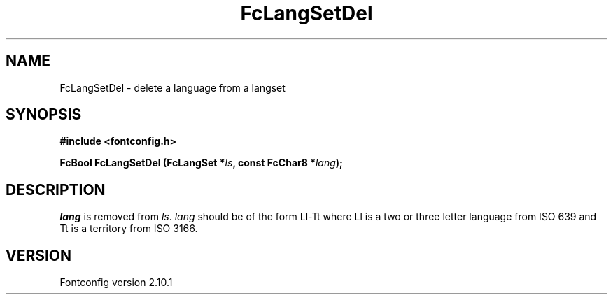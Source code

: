 .\" auto-generated by docbook2man-spec from docbook-utils package
.TH "FcLangSetDel" "3" "27 7月 2012" "" ""
.SH NAME
FcLangSetDel \- delete a language from a langset
.SH SYNOPSIS
.nf
\fB#include <fontconfig.h>
.sp
FcBool FcLangSetDel (FcLangSet *\fIls\fB, const FcChar8 *\fIlang\fB);
.fi\fR
.SH "DESCRIPTION"
.PP
\fIlang\fR is removed from \fIls\fR\&.
\fIlang\fR should be of the form Ll-Tt where Ll is a
two or three letter language from ISO 639 and Tt is a territory from ISO
3166.
.SH "VERSION"
.PP
Fontconfig version 2.10.1
